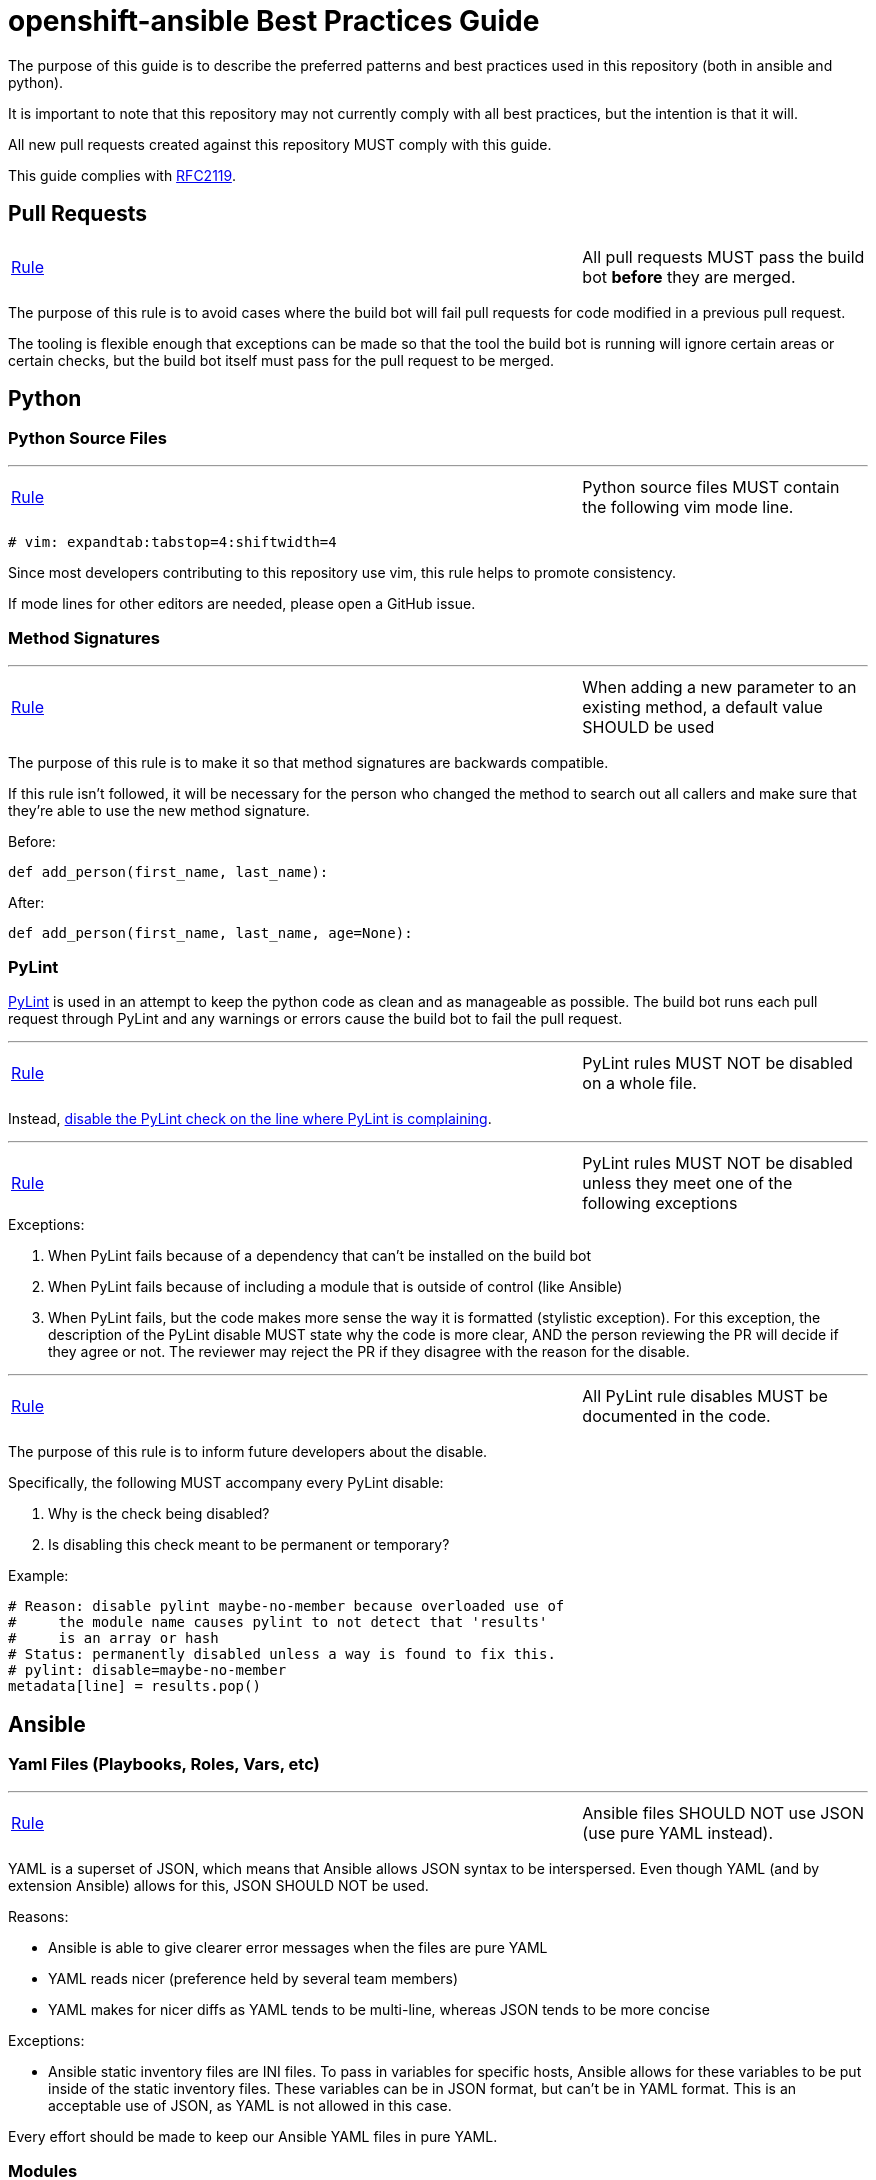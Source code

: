 // vim: ft=asciidoc

= openshift-ansible Best Practices Guide

The purpose of this guide is to describe the preferred patterns and best practices used in this repository (both in ansible and python).

It is important to note that this repository may not currently comply with all best practices, but the intention is that it will.

All new pull requests created against this repository MUST comply with this guide.

This guide complies with https://www.ietf.org/rfc/rfc2119.txt[RFC2119].


== Pull Requests



[[All-pull-requests-MUST-pass-the-build-bot-before-they-are-merged]]
[cols="2v,v"]
|===
| <<All-pull-requests-MUST-pass-the-build-bot-before-they-are-merged, Rule>>
| All pull requests MUST pass the build bot *before* they are merged.
|===

The purpose of this rule is to avoid cases where the build bot will fail pull requests for code modified in a previous pull request.

The tooling is flexible enough that exceptions can be made so that the tool the build bot is running will ignore certain areas or certain checks, but the build bot itself must pass for the pull request to be merged.



== Python

=== Python Source Files

'''
[[Python-source-files-MUST-contain-the-following-vim-mode-line]]
[cols="2v,v"]
|===
| <<Python-source-files-MUST-contain-the-following-vim-mode-line, Rule>>
| Python source files MUST contain the following vim mode line.
|===

[source]
----
# vim: expandtab:tabstop=4:shiftwidth=4
----

Since most developers contributing to this repository use vim, this rule helps to promote consistency.

If mode lines for other editors are needed, please open a GitHub issue.

=== Method Signatures

'''
[[When-adding-a-new-parameter-to-an-existing-method-a-default-value-SHOULD-be-used]]
[cols="2v,v"]
|===
| <<When-adding-a-new-parameter-to-an-existing-method-a-default-value-SHOULD-be-used, Rule>>
| When adding a new parameter to an existing method, a default value SHOULD be used
|===
The purpose of this rule is to make it so that method signatures are backwards compatible.

If this rule isn't followed, it will be necessary for the person who changed the method to search out all callers and make sure that they're able to use the new method signature.

.Before:
[source,python]
----
def add_person(first_name, last_name):
----

.After:
[source,python]
----
def add_person(first_name, last_name, age=None):
----


=== PyLint
http://www.pylint.org/[PyLint] is used in an attempt to keep the python code as clean and as manageable as possible. The build bot runs each pull request through PyLint and any warnings or errors cause the build bot to fail the pull request.

'''
[[PyLint-rules-MUST-NOT-be-disabled-on-a-whole-file]]
[cols="2v,v"]
|===
| <<PyLint-rules-MUST-NOT-be-disabled-on-a-whole-file, Rule>>
| PyLint rules MUST NOT be disabled on a whole file.
|===

Instead, http://docs.pylint.org/faq.html#is-it-possible-to-locally-disable-a-particular-message[disable the PyLint check on the line where PyLint is complaining].

'''
[[PyLint-rules-MUST-NOT-be-disabled-unless-they-meet-one-of-the-following-exceptions]]
[cols="2v,v"]
|===
| <<PyLint-rules-MUST-NOT-be-disabled-unless-they-meet-one-of-the-following-exceptions, Rule>>
| PyLint rules MUST NOT be disabled unless they meet one of the following exceptions
|===

.Exceptions:
1. When PyLint fails because of a dependency that can't be installed on the build bot
1. When PyLint fails because of including a module that is outside of control (like Ansible)
1. When PyLint fails, but the code makes more sense the way it is formatted (stylistic exception). For this exception, the description of the PyLint disable MUST state why the code is more clear, AND the person reviewing the PR will decide if they agree or not. The reviewer may reject the PR if they disagree with the reason for the disable.

'''
[[All-PyLint-rule-disables-MUST-be-documented-in-the-code]]
[cols="2v,v"]
|===
| <<All-PyLint-rule-disables-MUST-be-documented-in-the-code, Rule>>
| All PyLint rule disables MUST be documented in the code.
|===

The purpose of this rule is to inform future developers about the disable.

.Specifically, the following MUST accompany every PyLint disable:
1. Why is the check being disabled?
1. Is disabling this check meant to be permanent or temporary?

.Example:
[source,python]
----
# Reason: disable pylint maybe-no-member because overloaded use of
#     the module name causes pylint to not detect that 'results'
#     is an array or hash
# Status: permanently disabled unless a way is found to fix this.
# pylint: disable=maybe-no-member
metadata[line] = results.pop()
----


== Ansible

=== Yaml Files (Playbooks, Roles, Vars, etc)

'''
[[Ansible-files-SHOULD-NOT-use-JSON-use-pure-YAML-instead]]
[cols="2v,v"]
|===
| <<Ansible-files-SHOULD-NOT-use-JSON-use-pure-YAML-instead, Rule>>
| Ansible files SHOULD NOT use JSON (use pure YAML instead).
|===

YAML is a superset of JSON, which means that Ansible allows JSON syntax to be interspersed. Even though YAML (and by extension Ansible) allows for this, JSON SHOULD NOT be used.

.Reasons:
* Ansible is able to give clearer error messages when the files are pure YAML
* YAML reads nicer (preference held by several team members)
* YAML makes for nicer diffs as YAML tends to be multi-line, whereas JSON tends to be more concise

.Exceptions:
* Ansible static inventory files are INI files. To pass in variables for specific hosts, Ansible allows for these variables to be put inside of the static inventory files. These variables can be in JSON format, but can't be in YAML format. This is an acceptable use of JSON, as YAML is not allowed in this case.

Every effort should be made to keep our Ansible YAML files in pure YAML.

=== Modules
'''
[[Custom-Ansible-modules-SHOULD-be-embedded-in-a-role]]
[cols="2v,v"]
|===
| <<Custom-Ansible-modules-SHOULD-be-embedded-in-a-role, Rule>>
| Custom Ansible modules SHOULD be embedded in a role.
|===

.Context
* http://docs.ansible.com/ansible/playbooks_roles.html#embedding-modules-in-roles[Ansible doc on how to embed modules in roles]

The purpose of this rule is to make it easy to include custom modules in our playbooks and share them on Ansible Galaxy.

.Custom module `openshift_facts.py` is embedded in the `openshift_facts` role.
----
> ll openshift-ansible/roles/openshift_facts/library/
-rwxrwxr-x. 1 user group 33616 Jul 22 09:36 openshift_facts.py
----

.Custom module `openshift_facts` can be used after `openshift_facts` role has been referenced.
[source,yaml]
----
- hosts: openshift_hosts
  gather_facts: no
  roles:
  - role: openshift_facts
  post_tasks:
  - openshift_facts
      role: common
      hostname: host
      public_hostname: host.example.com
----


'''
[[Parameters-to-Ansible-modules-SHOULD-use-the-Yaml-dictionary-format-when-3-or-more-parameters-are-being-passed]]
[cols="2v,v"]
|===
| <<Parameters-to-Ansible-modules-SHOULD-use-the-Yaml-dictionary-format-when-3-or-more-parameters-are-being-passed, Rule>>
| Parameters to Ansible modules SHOULD use the Yaml dictionary format when 3 or more parameters are being passed
|===

When a module has several parameters that are being passed in, it's hard to see exactly what value each parameter is getting. It is preferred to use the Ansible Yaml syntax to pass in parameters so that it's more clear what values are being passed for each parameter.

.Bad:
[source,yaml]
----
- file: src=/file/to/link/to dest=/path/to/symlink owner=foo group=foo state=link
----

.Good:
[source,yaml]
----
- file:
    src: /file/to/link/to
    dest: /path/to/symlink
    owner: foo
    group: foo
    state: link
----


'''
[[Parameters-to-Ansible-modules-SHOULD-use-the-Yaml-dictionary-format-when-the-line-length-exceeds-120-characters]]
[cols="2v,v"]
|===
| <<Parameters-to-Ansible-modules-SHOULD-use-the-Yaml-dictionary-format-when-the-line-length-exceeds-120-characters, Rule>>
| Parameters to Ansible modules SHOULD use the Yaml dictionary format when the line length exceeds 120 characters
|===

Lines that are long quickly become a wall of text that isn't easily parsable. It is preferred to use the Ansible Yaml syntax to pass in parameters so that it's more clear what values are being passed for each parameter.

.Bad:
[source,yaml]
----
- get_url: url=http://example.com/path/file.conf dest=/etc/foo.conf sha256sum=b5bb9d8014a0f9b1d61e21e796d78dccdf1352f23cd32812f4850b878ae4944c
----

.Good:
[source,yaml]
----
- get_url:
    url: http://example.com/path/file.conf
    dest: /etc/foo.conf
    sha256sum: b5bb9d8014a0f9b1d61e21e796d78dccdf1352f23cd32812f4850b878ae4944c
----

'''
[[The-Ansible-command-module-SHOULD-be-used-instead-of-the-Ansible-shell-module]]
[cols="2v,v"]
|===
| <<The-Ansible-command-module-SHOULD-be-used-instead-of-the-Ansible-shell-module, Rule>>
| The Ansible `command` module SHOULD be used instead of the Ansible `shell` module.
|===
.Context
* http://docs.ansible.com/shell_module.html#notes[Ansible doc on why using the command module is a best practice]

The Ansible `shell` module can run most commands that can be run from a bash CLI. This makes it extremely powerful, but it also opens our playbooks up to being exploited by attackers.

.Bad:
[source,yaml]
----
- shell: "/bin/echo {{ cli_var }}"
----

.Better:
[source,yaml]
----
- command: "/bin/echo {{ cli_var }}"
----

'''
[[The-Ansible-quote-filter-MUST-be-used-with-any-variable-passed-into-the-shell-module]]
[cols="2v,v"]
|===
| <<The-Ansible-quote-filter-MUST-be-used-with-any-variable-passed-into-the-shell-module, Rule>>
| The Ansible `quote` filter MUST be used with any variable passed into the shell module.
|===
.Context
* http://docs.ansible.com/shell_module.html#notes[Ansible doc describing why to use the quote filter]

It is recommended not to use the `shell` module. However, if it absolutely must be used, all variables passed into the `shell` module MUST use the `quote` filter to ensure they are shell safe.

.Bad:
[source,yaml]
----
- shell: "/bin/echo {{ cli_var }}"
----

.Good:
[source,yaml]
----
- shell: "/bin/echo {{ cli_var | quote }}"
----

=== Defensive Programming

.Context
* http://docs.ansible.com/fail_module.html[Ansible Fail Module]

'''
[[Ansible-playbooks-MUST-begin-with-checks-for-any-variables-that-they-require]]
[cols="2v,v"]
|===
| <<Ansible-playbooks-MUST-begin-with-checks-for-any-variables-that-they-require, Rule>>
| Ansible playbooks MUST begin with checks for any variables that they require.
|===

If an Ansible playbook requires certain variables to be set, it's best to check for these up front before any other actions have been performed. In this way, the user knows exactly what needs to be passed into the playbook.

.Example:
[source,yaml]
----
---
- hosts: localhost
  gather_facts: no
  tasks:
  - fail: msg="This playbook requires g_environment to be set and non empty"
    when: g_environment is not defined or g_environment == ''
----

'''
[[Ansible-roles-tasks-main-yml-file-MUST-begin-with-checks-for-any-variables-that-they-require]]
[cols="2v,v"]
|===
| <<Ansible-roles-tasks-main-yml-file-MUST-begin-with-checks-for-any-variables-that-they-require, Rule>>
| Ansible roles tasks/main.yml file MUST begin with checks for any variables that they require.
|===

If an Ansible role requires certain variables to be set, it's best to check for these up front before any other actions have been performed. In this way, the user knows exactly what needs to be passed into the role.

.Example:
[source,yaml]
----
---
# tasks/main.yml
- fail: msg="This role requires arl_environment to be set and non empty"
  when: arl_environment is not defined or arl_environment == ''
----

=== Tasks
'''
[[Ansible-tasks-SHOULD-NOT-be-used-in-ansible-playbooks-Instead-use-pre_tasks-and-post_tasks]]
[cols="2v,v"]
|===
| <<Ansible-tasks-SHOULD-NOT-be-used-in-ansible-playbooks-Instead-use-pre_tasks-and-post_tasks, Rule>>
| Ansible tasks SHOULD NOT be used in ansible playbooks. Instead, use pre_tasks and post_tasks.
|===
An Ansible play is defined as a Yaml dictionary. Because of that, ansible doesn't know if the play's tasks list or roles list was specified first. Therefore Ansible always runs tasks after roles.

This can be quite confusing if the tasks list is defined in the playbook before the roles list because people assume in order execution in Ansible.

Therefore, we SHOULD use pre_tasks and post_tasks to make it more clear when the tasks will be run.

.Context
* https://docs.ansible.com/playbooks_roles.html[Ansible documentation on pre_tasks and post_tasks]

.Bad:
[source,yaml]
----
---
# playbook.yml
- hosts: localhost
  gather_facts: no
  tasks:
  - name: This will execute AFTER the example_role, so it's confusing
    debug: msg="in tasks list"
  roles:
  - role: example_role

# roles/example_role/tasks/main.yml
- debug: msg="in example_role"
----

.Good:
[source,yaml]
----
---
# playbook.yml
- hosts: localhost
  gather_facts: no
  pre_tasks:
  - name: This will execute BEFORE the example_role, so it makes sense
    debug: msg="in pre_tasks list"
  roles:
  - role: example_role

# roles/example_role/tasks/main.yml
- debug: msg="in example_role"
----


=== Roles

'''
[[All-tasks-in-a-role-SHOULD-be-tagged-with-the-role-name]]
[cols="2v,v"]
|===
| <<All-tasks-in-a-role-SHOULD-be-tagged-with-the-role-name, Rule>>
| All tasks in a role SHOULD be tagged with the role name.
|===

.Context
* http://docs.ansible.com/playbooks_tags.html[Ansible doc explaining tags]

Ansible tasks can be tagged, and then these tags can be used to either _run_ or _skip_ the tagged tasks using the `--tags` and `--skip-tags` ansible-playbook options respectively.

This is very useful when developing and debugging new tasks. It can also significantly speed up playbook runs if the user specifies only the roles that changed.

.Example:
[source,yaml]
----
---
# roles/example_role/tasks/main.yml
- debug: msg="in example_role"
  tags:
  - example_role
----


'''
[[The-Ansible-roles-directory-MUST-maintain-a-flat-structure]]
[cols="2v,v"]
|===
| <<The-Ansible-roles-directory-MUST-maintain-a-flat-structure, Rule>>
| The Ansible roles directory MUST maintain a flat structure.
|===

.Context
* http://docs.ansible.com/playbooks_best_practices.html#directory-layout[Ansible Suggested Directory Layout]

.The purpose of this rule is to:
* Comply with the upstream best practices
* Make it familiar for new contributors
* Make it compatible with Ansible Galaxy

'''
[[Ansible-Roles-SHOULD-be-named-like-technology_component_subcomponent]]
[cols="2v,v"]
|===
| <<Ansible-Roles-SHOULD-be-named-like-technology_component_subcomponent, Rule>>
| Ansible Roles SHOULD be named like technology_component[_subcomponent].
|===

For consistency, role names SHOULD follow the above naming pattern. It is important to note that this is a recommendation for role naming, and follows the pattern used by upstream.

Many times the `technology` portion of the pattern will line up with a package name. It is advised that whenever possible, the package name should be used.

.Examples:
* The role to configure a master is called `openshift_master`
* The role to configure OpenShift specific yum repositories is called `openshift_repos`

=== Filters
.Context:
* https://docs.ansible.com/playbooks_filters.html[Ansible Playbook Filters]
* http://jinja.pocoo.org/docs/dev/templates/#builtin-filters[Jinja2 Builtin Filters]

'''
[[The-default-filter-SHOULD-replace-empty-strings-lists-etc]]
[cols="2v,v"]
|===
| <<The-default-filter-SHOULD-replace-empty-strings-lists-etc, Rule>>
| The `default` filter SHOULD replace empty strings, lists, etc.
|===

When using the jinja2 `default` filter, unless the variable is a boolean, specify `true` as the second parameter. This will cause the default filter to replace empty strings, lists, etc with the provided default.

This is because it is preferable to either have a sane default set than to have an empty string, list, etc. For example, it is preferable to have a config value set to a sane default than to have it simply set as an empty string.

.From the http://jinja.pocoo.org/docs/dev/templates/[Jinja2 Docs]:
[quote]
If you want to use default with variables that evaluate to false you have to set the second parameter to true

.Example:
[source,yaml]
----
---
- hosts: localhost
  gather_facts: no
  vars:
    somevar: ''
  tasks:
  - debug: var=somevar

  - name: "Will output 'somevar: []'"
    debug: "msg='somevar: [{{ somevar | default('the string was empty') }}]'"

  - name: "Will output 'somevar: [the string was empty]'"
    debug: "msg='somevar: [{{ somevar | default('the string was empty', true) }}]'"
----


In other words, normally the `default` filter will only replace the value if it's undefined. By setting the second parameter to `true`, it will also replace the value if it defaults to a false value in python, so None, empty list, empty string, etc.

This is almost always more desirable than an empty list, string, etc.

=== Yum and DNF
'''
[[Package-installation-MUST-use-ansible-action-module-to-abstract-away-dnf-yum]]
[cols="2v,v"]
|===
| <<Package-installation-MUST-use-ansible-action-module-to-abstract-away-dnf-yum, Rule>>
| Package installation MUST use ansible action module to abstract away dnf/yum.
|===

[[Package-installation-MUST-use-name-and-state-present-rather-than-pkg-and-state-installed-respectively]]
[cols="2v,v"]
|===
| <<Package-installation-MUST-use-name-and-state-present-rather-than-pkg-and-state-installed-respectively, Rule>>
| Package installation MUST use name= and state=present rather than pkg= and state=installed respectively.
|===

This is done primarily because if you're registering the result of the
installation and you have two conditional tasks based on whether or not yum or
dnf are in use you'll end up inadvertently overwriting the value. It also
reduces duplication. name= and state=present are common between dnf and yum
modules.

.Bad:
[source,yaml]
----
---
# tasks.yml
- name: Install etcd (for etcdctl)
  yum: name=etcd state=latest"
  when: "ansible_pkg_mgr == yum"
  register: install_result

- name: Install etcd (for etcdctl)
  dnf: name=etcd state=latest"
  when: "ansible_pkg_mgr == dnf"
  register: install_result
----


.Good:
[source,yaml]
----
---
# tasks.yml
- name: Install etcd (for etcdctl)
  action: "{{ ansible_pkg_mgr }} name=etcd state=latest"
  register: install_result
  ----
